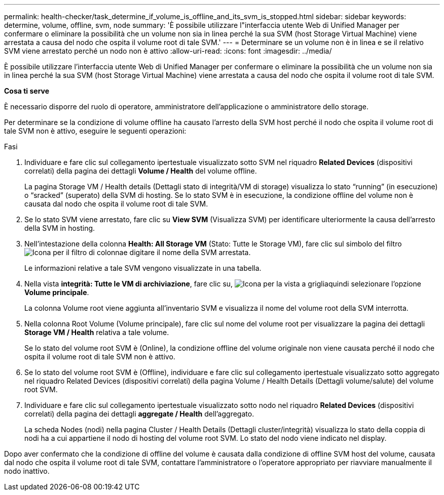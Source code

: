 ---
permalink: health-checker/task_determine_if_volume_is_offline_and_its_svm_is_stopped.html 
sidebar: sidebar 
keywords: determine, volume, offline, svm, node 
summary: 'È possibile utilizzare l"interfaccia utente Web di Unified Manager per confermare o eliminare la possibilità che un volume non sia in linea perché la sua SVM (host Storage Virtual Machine) viene arrestata a causa del nodo che ospita il volume root di tale SVM.' 
---
= Determinare se un volume non è in linea e se il relativo SVM viene arrestato perché un nodo non è attivo
:allow-uri-read: 
:icons: font
:imagesdir: ../media/


[role="lead"]
È possibile utilizzare l'interfaccia utente Web di Unified Manager per confermare o eliminare la possibilità che un volume non sia in linea perché la sua SVM (host Storage Virtual Machine) viene arrestata a causa del nodo che ospita il volume root di tale SVM.

*Cosa ti serve*

È necessario disporre del ruolo di operatore, amministratore dell'applicazione o amministratore dello storage.

Per determinare se la condizione di volume offline ha causato l'arresto della SVM host perché il nodo che ospita il volume root di tale SVM non è attivo, eseguire le seguenti operazioni:

.Fasi
. Individuare e fare clic sul collegamento ipertestuale visualizzato sotto SVM nel riquadro *Related Devices* (dispositivi correlati) della pagina dei dettagli *Volume / Health* del volume offline.
+
La pagina Storage VM / Health details (Dettagli stato di integrità/VM di storage) visualizza lo stato "`running`" (in esecuzione) o "`sracked`" (superato) della SVM di hosting. Se lo stato SVM è in esecuzione, la condizione offline del volume non è causata dal nodo che ospita il volume root di tale SVM.

. Se lo stato SVM viene arrestato, fare clic su *View SVM* (Visualizza SVM) per identificare ulteriormente la causa dell'arresto della SVM in hosting.
. Nell'intestazione della colonna *Health: All Storage VM* (Stato: Tutte le Storage VM), fare clic sul simbolo del filtro image:../media/filtericon_um60.png["Icona per il filtro di colonna"]e digitare il nome della SVM arrestata.
+
Le informazioni relative a tale SVM vengono visualizzate in una tabella.

. Nella vista *integrità: Tutte le VM di archiviazione*, fare clic su, image:../media/gridviewicon.gif["Icona per la vista a griglia"]quindi selezionare l'opzione *Volume principale*.
+
La colonna Volume root viene aggiunta all'inventario SVM e visualizza il nome del volume root della SVM interrotta.

. Nella colonna Root Volume (Volume principale), fare clic sul nome del volume root per visualizzare la pagina dei dettagli *Storage VM / Health* relativa a tale volume.
+
Se lo stato del volume root SVM è (Online), la condizione offline del volume originale non viene causata perché il nodo che ospita il volume root di tale SVM non è attivo.

. Se lo stato del volume root SVM è (Offline), individuare e fare clic sul collegamento ipertestuale visualizzato sotto aggregato nel riquadro Related Devices (dispositivi correlati) della pagina Volume / Health Details (Dettagli volume/salute) del volume root SVM.
. Individuare e fare clic sul collegamento ipertestuale visualizzato sotto nodo nel riquadro *Related Devices* (dispositivi correlati) della pagina dei dettagli *aggregate / Health* dell'aggregato.
+
La scheda Nodes (nodi) nella pagina Cluster / Health Details (Dettagli cluster/integrità) visualizza lo stato della coppia di nodi ha a cui appartiene il nodo di hosting del volume root SVM. Lo stato del nodo viene indicato nel display.



Dopo aver confermato che la condizione di offline del volume è causata dalla condizione di offline SVM host del volume, causata dal nodo che ospita il volume root di tale SVM, contattare l'amministratore o l'operatore appropriato per riavviare manualmente il nodo inattivo.
